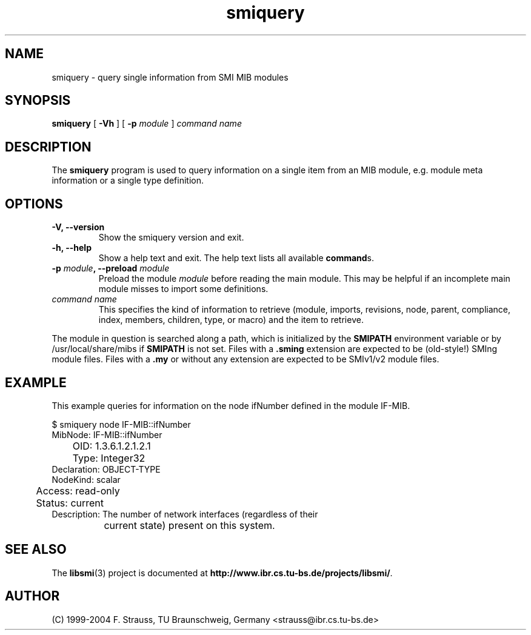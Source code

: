 .\"
.\" $Id: smiquery.1.in 1174 2004-08-10 10:58:12Z strauss $
.\"
.TH smiquery 1  "August 10, 2004" "IBR" "SMI Tools"
.SH NAME
smiquery \- query single information from SMI MIB modules
.SH SYNOPSIS
.B smiquery
[
.B "-Vh"
] [
.BI "-p " module
]
.I command name
.SH DESCRIPTION
The \fBsmiquery\fP program is used to query information on a single
item from an MIB module, e.g. module meta information or a single type
definition.
.SH OPTIONS
.TP
\fB-V, --version\fP
Show the smiquery version and exit.
.TP
\fB-h, --help\fP
Show a help text and exit. The help text lists all available \fBcommand\fPs.
.TP
\fB-p \fImodule\fB, --preload \fImodule\fP
Preload the module \fImodule\fP before reading the main module. This may
be helpful if an incomplete main module misses to import some definitions.
.TP
.I command name
This specifies the kind of information to retrieve (module, imports,
revisions, node, parent, compliance, index, members, children, type, or
macro) and the item to retrieve.
.PP
The module in question is searched along a path, which is initialized by
the \fBSMIPATH\fP environment variable or by /usr/local/share/mibs if
\fBSMIPATH\fP is not set. Files with a \fB.sming\fP extension are
expected to be (old-style!) SMIng module files. Files
with a \fB.my\fP or without
any extension are expected to be SMIv1/v2 module files.
.SH "EXAMPLE"
This example queries for information on the node ifNumber defined
in the module IF-MIB.
.nf

  $ smiquery node IF-MIB::ifNumber
       MibNode: IF-MIB::ifNumber
	   OID: 1.3.6.1.2.1.2.1
	  Type: Integer32
   Declaration: OBJECT-TYPE
      NodeKind: scalar
	Access: read-only
	Status: current
   Description: The number of network interfaces (regardless of their
		current state) present on this system.

.fi
.SH "SEE ALSO"
The
.BR libsmi (3)
project is documented at
.BR "http://www.ibr.cs.tu-bs.de/projects/libsmi/" "."
.SH "AUTHOR"
(C) 1999-2004 F. Strauss, TU Braunschweig, Germany <strauss@ibr.cs.tu-bs.de>
.br
